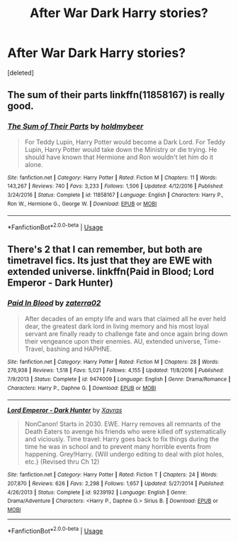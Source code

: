 #+TITLE: After War Dark Harry stories?

* After War Dark Harry stories?
:PROPERTIES:
:Score: 8
:DateUnix: 1526012507.0
:DateShort: 2018-May-11
:END:
[deleted]


** The sum of their parts linkffn(11858167) is really good.
:PROPERTIES:
:Author: king123440
:Score: 4
:DateUnix: 1526017515.0
:DateShort: 2018-May-11
:END:

*** [[https://www.fanfiction.net/s/11858167/1/][*/The Sum of Their Parts/*]] by [[https://www.fanfiction.net/u/7396284/holdmybeer][/holdmybeer/]]

#+begin_quote
  For Teddy Lupin, Harry Potter would become a Dark Lord. For Teddy Lupin, Harry Potter would take down the Ministry or die trying. He should have known that Hermione and Ron wouldn't let him do it alone.
#+end_quote

^{/Site/:} ^{fanfiction.net} ^{*|*} ^{/Category/:} ^{Harry} ^{Potter} ^{*|*} ^{/Rated/:} ^{Fiction} ^{M} ^{*|*} ^{/Chapters/:} ^{11} ^{*|*} ^{/Words/:} ^{143,267} ^{*|*} ^{/Reviews/:} ^{740} ^{*|*} ^{/Favs/:} ^{3,233} ^{*|*} ^{/Follows/:} ^{1,506} ^{*|*} ^{/Updated/:} ^{4/12/2016} ^{*|*} ^{/Published/:} ^{3/24/2016} ^{*|*} ^{/Status/:} ^{Complete} ^{*|*} ^{/id/:} ^{11858167} ^{*|*} ^{/Language/:} ^{English} ^{*|*} ^{/Characters/:} ^{Harry} ^{P.,} ^{Ron} ^{W.,} ^{Hermione} ^{G.,} ^{George} ^{W.} ^{*|*} ^{/Download/:} ^{[[http://www.ff2ebook.com/old/ffn-bot/index.php?id=11858167&source=ff&filetype=epub][EPUB]]} ^{or} ^{[[http://www.ff2ebook.com/old/ffn-bot/index.php?id=11858167&source=ff&filetype=mobi][MOBI]]}

--------------

*FanfictionBot*^{2.0.0-beta} | [[https://github.com/tusing/reddit-ffn-bot/wiki/Usage][Usage]]
:PROPERTIES:
:Author: FanfictionBot
:Score: 1
:DateUnix: 1526017523.0
:DateShort: 2018-May-11
:END:


** There's 2 that I can remember, but both are timetravel fics. Its just that they are EWE with extended universe. linkffn(Paid in Blood; Lord Emperor - Dark Hunter)
:PROPERTIES:
:Author: nauze18
:Score: -1
:DateUnix: 1526020238.0
:DateShort: 2018-May-11
:END:

*** [[https://www.fanfiction.net/s/9474009/1/][*/Paid In Blood/*]] by [[https://www.fanfiction.net/u/4686386/zaterra02][/zaterra02/]]

#+begin_quote
  After decades of an empty life and wars that claimed all he ever held dear, the greatest dark lord in living memory and his most loyal servant are finally ready to challenge fate and once again bring down their vengeance upon their enemies. AU, extended universe, Time-Travel, bashing and HAPHNE.
#+end_quote

^{/Site/:} ^{fanfiction.net} ^{*|*} ^{/Category/:} ^{Harry} ^{Potter} ^{*|*} ^{/Rated/:} ^{Fiction} ^{M} ^{*|*} ^{/Chapters/:} ^{28} ^{*|*} ^{/Words/:} ^{276,938} ^{*|*} ^{/Reviews/:} ^{1,518} ^{*|*} ^{/Favs/:} ^{5,021} ^{*|*} ^{/Follows/:} ^{4,155} ^{*|*} ^{/Updated/:} ^{11/8/2016} ^{*|*} ^{/Published/:} ^{7/9/2013} ^{*|*} ^{/Status/:} ^{Complete} ^{*|*} ^{/id/:} ^{9474009} ^{*|*} ^{/Language/:} ^{English} ^{*|*} ^{/Genre/:} ^{Drama/Romance} ^{*|*} ^{/Characters/:} ^{Harry} ^{P.,} ^{Daphne} ^{G.} ^{*|*} ^{/Download/:} ^{[[http://www.ff2ebook.com/old/ffn-bot/index.php?id=9474009&source=ff&filetype=epub][EPUB]]} ^{or} ^{[[http://www.ff2ebook.com/old/ffn-bot/index.php?id=9474009&source=ff&filetype=mobi][MOBI]]}

--------------

[[https://www.fanfiction.net/s/9239192/1/][*/Lord Emperor - Dark Hunter/*]] by [[https://www.fanfiction.net/u/2606444/Xavras][/Xavras/]]

#+begin_quote
  NonCanon! Starts in 2030. EWE. Harry removes all remnants of the Death Eaters to avenge his friends who were killed off systematically and viciously. Time travel: Harry goes back to fix things during the time he was in school and to prevent many horrible events from happening. Grey!Harry. {Will undergo editing to deal with plot holes, etc.} (Revised thru Ch 12)
#+end_quote

^{/Site/:} ^{fanfiction.net} ^{*|*} ^{/Category/:} ^{Harry} ^{Potter} ^{*|*} ^{/Rated/:} ^{Fiction} ^{T} ^{*|*} ^{/Chapters/:} ^{24} ^{*|*} ^{/Words/:} ^{207,870} ^{*|*} ^{/Reviews/:} ^{626} ^{*|*} ^{/Favs/:} ^{2,298} ^{*|*} ^{/Follows/:} ^{1,657} ^{*|*} ^{/Updated/:} ^{5/27/2014} ^{*|*} ^{/Published/:} ^{4/26/2013} ^{*|*} ^{/Status/:} ^{Complete} ^{*|*} ^{/id/:} ^{9239192} ^{*|*} ^{/Language/:} ^{English} ^{*|*} ^{/Genre/:} ^{Drama/Adventure} ^{*|*} ^{/Characters/:} ^{<Harry} ^{P.,} ^{Daphne} ^{G.>} ^{Sirius} ^{B.} ^{*|*} ^{/Download/:} ^{[[http://www.ff2ebook.com/old/ffn-bot/index.php?id=9239192&source=ff&filetype=epub][EPUB]]} ^{or} ^{[[http://www.ff2ebook.com/old/ffn-bot/index.php?id=9239192&source=ff&filetype=mobi][MOBI]]}

--------------

*FanfictionBot*^{2.0.0-beta} | [[https://github.com/tusing/reddit-ffn-bot/wiki/Usage][Usage]]
:PROPERTIES:
:Author: FanfictionBot
:Score: 1
:DateUnix: 1526020262.0
:DateShort: 2018-May-11
:END:
